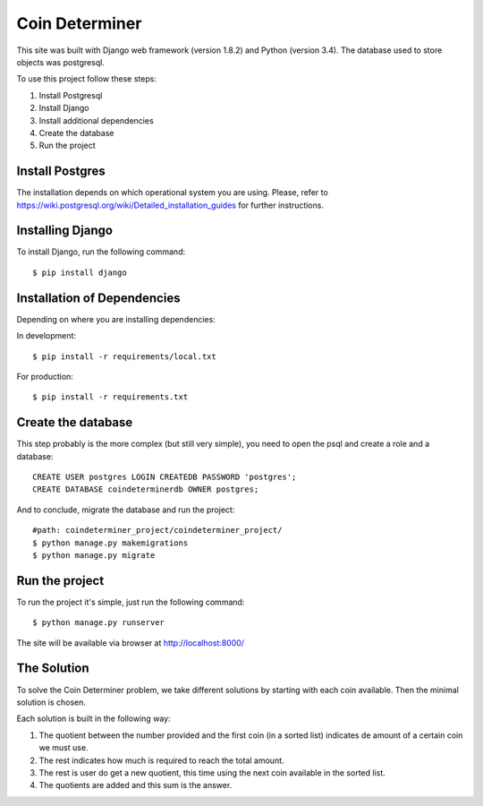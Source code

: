 ================
Coin Determiner
================

This site was built with Django web framework (version 1.8.2) and Python (version 3.4). The database used to store objects was postgresql.

To use this project follow these steps:

#. Install Postgresql
#. Install Django
#. Install additional dependencies
#. Create the database
#. Run the project

Install Postgres
=================

The installation depends on which operational system you are using.
Please, refer to https://wiki.postgresql.org/wiki/Detailed_installation_guides for further instructions.

Installing Django
=================

To install Django, run the following command::

    $ pip install django

Installation of Dependencies
=============================

Depending on where you are installing dependencies:

In development::

    $ pip install -r requirements/local.txt

For production::

    $ pip install -r requirements.txt

Create the database
====================

This step probably is the more complex (but still very simple), you need to open the psql and create a role and a database::

    CREATE USER postgres LOGIN CREATEDB PASSWORD 'postgres';
    CREATE DATABASE coindeterminerdb OWNER postgres;

And to conclude, migrate the database and run the project::

    #path: coindeterminer_project/coindeterminer_project/
    $ python manage.py makemigrations
    $ python manage.py migrate

Run the project
================

To run the project it's simple, just run the following command::

    $ python manage.py runserver

The site will be available via browser at http://localhost:8000/

The Solution
=============

To solve the Coin Determiner problem, we take different solutions by starting with each coin available. Then the minimal solution is chosen.

Each solution is built in the following way:

#. The quotient between the number provided and the first coin (in a sorted list) indicates de amount of a certain coin we must use.
#. The rest indicates how much is required to reach the total amount.
#. The rest is user do get a new quotient, this time using the next coin available in the sorted list.
#. The quotients are added and this sum is the answer.
